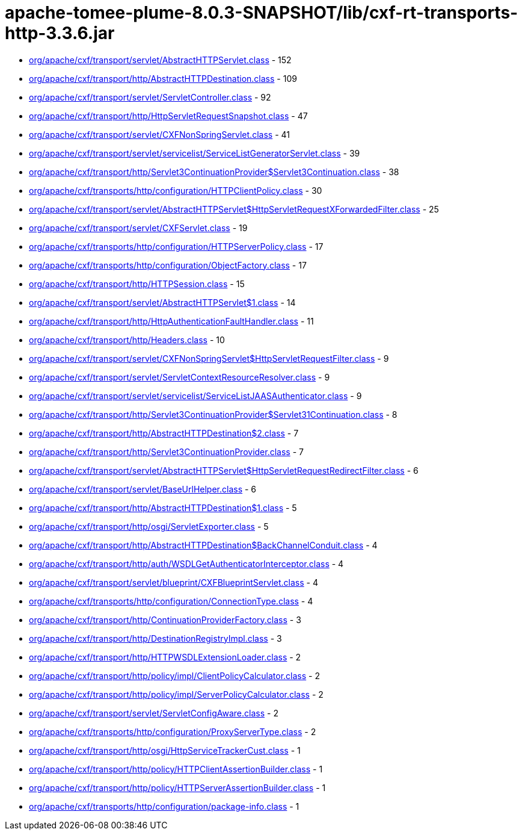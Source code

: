 = apache-tomee-plume-8.0.3-SNAPSHOT/lib/cxf-rt-transports-http-3.3.6.jar

 - link:org/apache/cxf/transport/servlet/AbstractHTTPServlet.adoc[org/apache/cxf/transport/servlet/AbstractHTTPServlet.class] - 152
 - link:org/apache/cxf/transport/http/AbstractHTTPDestination.adoc[org/apache/cxf/transport/http/AbstractHTTPDestination.class] - 109
 - link:org/apache/cxf/transport/servlet/ServletController.adoc[org/apache/cxf/transport/servlet/ServletController.class] - 92
 - link:org/apache/cxf/transport/http/HttpServletRequestSnapshot.adoc[org/apache/cxf/transport/http/HttpServletRequestSnapshot.class] - 47
 - link:org/apache/cxf/transport/servlet/CXFNonSpringServlet.adoc[org/apache/cxf/transport/servlet/CXFNonSpringServlet.class] - 41
 - link:org/apache/cxf/transport/servlet/servicelist/ServiceListGeneratorServlet.adoc[org/apache/cxf/transport/servlet/servicelist/ServiceListGeneratorServlet.class] - 39
 - link:org/apache/cxf/transport/http/Servlet3ContinuationProvider$Servlet3Continuation.adoc[org/apache/cxf/transport/http/Servlet3ContinuationProvider$Servlet3Continuation.class] - 38
 - link:org/apache/cxf/transports/http/configuration/HTTPClientPolicy.adoc[org/apache/cxf/transports/http/configuration/HTTPClientPolicy.class] - 30
 - link:org/apache/cxf/transport/servlet/AbstractHTTPServlet$HttpServletRequestXForwardedFilter.adoc[org/apache/cxf/transport/servlet/AbstractHTTPServlet$HttpServletRequestXForwardedFilter.class] - 25
 - link:org/apache/cxf/transport/servlet/CXFServlet.adoc[org/apache/cxf/transport/servlet/CXFServlet.class] - 19
 - link:org/apache/cxf/transports/http/configuration/HTTPServerPolicy.adoc[org/apache/cxf/transports/http/configuration/HTTPServerPolicy.class] - 17
 - link:org/apache/cxf/transports/http/configuration/ObjectFactory.adoc[org/apache/cxf/transports/http/configuration/ObjectFactory.class] - 17
 - link:org/apache/cxf/transport/http/HTTPSession.adoc[org/apache/cxf/transport/http/HTTPSession.class] - 15
 - link:org/apache/cxf/transport/servlet/AbstractHTTPServlet$1.adoc[org/apache/cxf/transport/servlet/AbstractHTTPServlet$1.class] - 14
 - link:org/apache/cxf/transport/http/HttpAuthenticationFaultHandler.adoc[org/apache/cxf/transport/http/HttpAuthenticationFaultHandler.class] - 11
 - link:org/apache/cxf/transport/http/Headers.adoc[org/apache/cxf/transport/http/Headers.class] - 10
 - link:org/apache/cxf/transport/servlet/CXFNonSpringServlet$HttpServletRequestFilter.adoc[org/apache/cxf/transport/servlet/CXFNonSpringServlet$HttpServletRequestFilter.class] - 9
 - link:org/apache/cxf/transport/servlet/ServletContextResourceResolver.adoc[org/apache/cxf/transport/servlet/ServletContextResourceResolver.class] - 9
 - link:org/apache/cxf/transport/servlet/servicelist/ServiceListJAASAuthenticator.adoc[org/apache/cxf/transport/servlet/servicelist/ServiceListJAASAuthenticator.class] - 9
 - link:org/apache/cxf/transport/http/Servlet3ContinuationProvider$Servlet31Continuation.adoc[org/apache/cxf/transport/http/Servlet3ContinuationProvider$Servlet31Continuation.class] - 8
 - link:org/apache/cxf/transport/http/AbstractHTTPDestination$2.adoc[org/apache/cxf/transport/http/AbstractHTTPDestination$2.class] - 7
 - link:org/apache/cxf/transport/http/Servlet3ContinuationProvider.adoc[org/apache/cxf/transport/http/Servlet3ContinuationProvider.class] - 7
 - link:org/apache/cxf/transport/servlet/AbstractHTTPServlet$HttpServletRequestRedirectFilter.adoc[org/apache/cxf/transport/servlet/AbstractHTTPServlet$HttpServletRequestRedirectFilter.class] - 6
 - link:org/apache/cxf/transport/servlet/BaseUrlHelper.adoc[org/apache/cxf/transport/servlet/BaseUrlHelper.class] - 6
 - link:org/apache/cxf/transport/http/AbstractHTTPDestination$1.adoc[org/apache/cxf/transport/http/AbstractHTTPDestination$1.class] - 5
 - link:org/apache/cxf/transport/http/osgi/ServletExporter.adoc[org/apache/cxf/transport/http/osgi/ServletExporter.class] - 5
 - link:org/apache/cxf/transport/http/AbstractHTTPDestination$BackChannelConduit.adoc[org/apache/cxf/transport/http/AbstractHTTPDestination$BackChannelConduit.class] - 4
 - link:org/apache/cxf/transport/http/auth/WSDLGetAuthenticatorInterceptor.adoc[org/apache/cxf/transport/http/auth/WSDLGetAuthenticatorInterceptor.class] - 4
 - link:org/apache/cxf/transport/servlet/blueprint/CXFBlueprintServlet.adoc[org/apache/cxf/transport/servlet/blueprint/CXFBlueprintServlet.class] - 4
 - link:org/apache/cxf/transports/http/configuration/ConnectionType.adoc[org/apache/cxf/transports/http/configuration/ConnectionType.class] - 4
 - link:org/apache/cxf/transport/http/ContinuationProviderFactory.adoc[org/apache/cxf/transport/http/ContinuationProviderFactory.class] - 3
 - link:org/apache/cxf/transport/http/DestinationRegistryImpl.adoc[org/apache/cxf/transport/http/DestinationRegistryImpl.class] - 3
 - link:org/apache/cxf/transport/http/HTTPWSDLExtensionLoader.adoc[org/apache/cxf/transport/http/HTTPWSDLExtensionLoader.class] - 2
 - link:org/apache/cxf/transport/http/policy/impl/ClientPolicyCalculator.adoc[org/apache/cxf/transport/http/policy/impl/ClientPolicyCalculator.class] - 2
 - link:org/apache/cxf/transport/http/policy/impl/ServerPolicyCalculator.adoc[org/apache/cxf/transport/http/policy/impl/ServerPolicyCalculator.class] - 2
 - link:org/apache/cxf/transport/servlet/ServletConfigAware.adoc[org/apache/cxf/transport/servlet/ServletConfigAware.class] - 2
 - link:org/apache/cxf/transports/http/configuration/ProxyServerType.adoc[org/apache/cxf/transports/http/configuration/ProxyServerType.class] - 2
 - link:org/apache/cxf/transport/http/osgi/HttpServiceTrackerCust.adoc[org/apache/cxf/transport/http/osgi/HttpServiceTrackerCust.class] - 1
 - link:org/apache/cxf/transport/http/policy/HTTPClientAssertionBuilder.adoc[org/apache/cxf/transport/http/policy/HTTPClientAssertionBuilder.class] - 1
 - link:org/apache/cxf/transport/http/policy/HTTPServerAssertionBuilder.adoc[org/apache/cxf/transport/http/policy/HTTPServerAssertionBuilder.class] - 1
 - link:org/apache/cxf/transports/http/configuration/package-info.adoc[org/apache/cxf/transports/http/configuration/package-info.class] - 1

